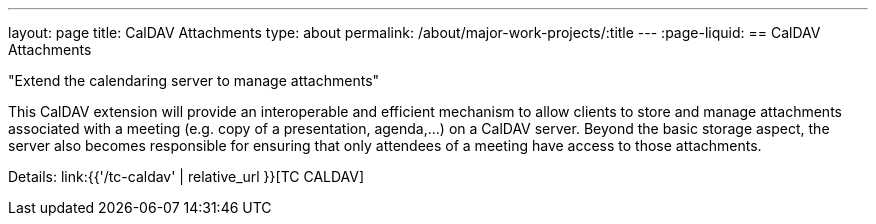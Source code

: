 ---
layout: page
title: CalDAV Attachments
type: about
permalink: /about/major-work-projects/:title
---
:page-liquid:
== CalDAV Attachments

"Extend the calendaring server to manage attachments"

This CalDAV extension will provide an interoperable and efficient
mechanism to allow clients to store and manage attachments associated
with a meeting (e.g. copy of a presentation, agenda,...) on a CalDAV
server. Beyond the basic storage aspect, the server also becomes
responsible for ensuring that only attendees of a meeting have access to
those attachments.

Details: link:{{'/tc-caldav' | relative_url }}[TC CALDAV]
